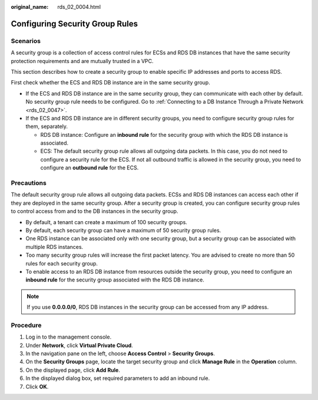 :original_name: rds_02_0004.html

.. _rds_02_0004:

Configuring Security Group Rules
================================

Scenarios
---------

A security group is a collection of access control rules for ECSs and RDS DB instances that have the same security protection requirements and are mutually trusted in a VPC.

This section describes how to create a security group to enable specific IP addresses and ports to access RDS.

First check whether the ECS and RDS DB instance are in the same security group.

-  If the ECS and RDS DB instance are in the same security group, they can communicate with each other by default. No security group rule needs to be configured. Go to :ref:`Connecting to a DB Instance Through a Private Network <rds_02_0047>`.
-  If the ECS and RDS DB instance are in different security groups, you need to configure security group rules for them, separately.

   -  RDS DB instance: Configure an **inbound rule** for the security group with which the RDS DB instance is associated.
   -  ECS: The default security group rule allows all outgoing data packets. In this case, you do not need to configure a security rule for the ECS. If not all outbound traffic is allowed in the security group, you need to configure an **outbound rule** for the ECS.

Precautions
-----------

The default security group rule allows all outgoing data packets. ECSs and RDS DB instances can access each other if they are deployed in the same security group. After a security group is created, you can configure security group rules to control access from and to the DB instances in the security group.

-  By default, a tenant can create a maximum of 100 security groups.
-  By default, each security group can have a maximum of 50 security group rules.
-  One RDS instance can be associated only with one security group, but a security group can be associated with multiple RDS instances.
-  Too many security group rules will increase the first packet latency. You are advised to create no more than 50 rules for each security group.
-  To enable access to an RDS DB instance from resources outside the security group, you need to configure an **inbound rule** for the security group associated with the RDS DB instance.

.. note::

   If you use **0.0.0.0/0**, RDS DB instances in the security group can be accessed from any IP address.

Procedure
---------

#. Log in to the management console.
#. Under **Network**, click **Virtual Private Cloud**.
#. In the navigation pane on the left, choose **Access Control** > **Security Groups**.
#. On the **Security Groups** page, locate the target security group and click **Manage Rule** in the **Operation** column.
#. On the displayed page, click **Add Rule**.
#. In the displayed dialog box, set required parameters to add an inbound rule.
#. Click **OK**.

